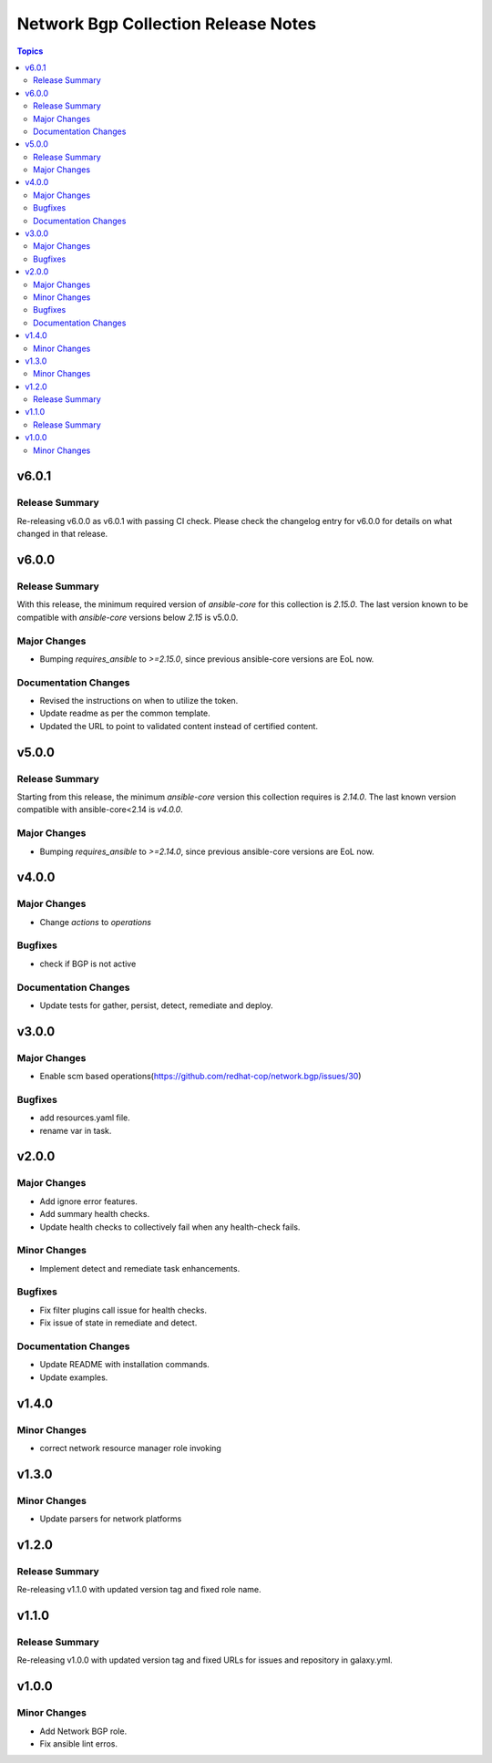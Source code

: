 ====================================
Network Bgp Collection Release Notes
====================================

.. contents:: Topics

v6.0.1
======

Release Summary
---------------

Re-releasing v6.0.0 as v6.0.1 with passing CI check. Please check the changelog entry for v6.0.0 for details on what changed in that release.

v6.0.0
======

Release Summary
---------------

With this release, the minimum required version of `ansible-core` for this collection is `2.15.0`. The last version known to be compatible with `ansible-core` versions below `2.15` is v5.0.0.

Major Changes
-------------

- Bumping `requires_ansible` to `>=2.15.0`, since previous ansible-core versions are EoL now.

Documentation Changes
---------------------

- Revised the instructions on when to utilize the token.
- Update readme as per the common template.
- Updated the URL to point to validated content instead of certified content.

v5.0.0
======

Release Summary
---------------

Starting from this release, the minimum `ansible-core` version this collection requires is `2.14.0`. The last known version compatible with ansible-core<2.14 is `v4.0.0`.

Major Changes
-------------

- Bumping `requires_ansible` to `>=2.14.0`, since previous ansible-core versions are EoL now.

v4.0.0
======

Major Changes
-------------

- Change `actions` to `operations`

Bugfixes
--------

- check if BGP is not active

Documentation Changes
---------------------

- Update tests for gather, persist, detect, remediate and deploy.

v3.0.0
======

Major Changes
-------------

- Enable scm based operations(https://github.com/redhat-cop/network.bgp/issues/30)

Bugfixes
--------

- add resources.yaml file.
- rename var in task.

v2.0.0
======

Major Changes
-------------

- Add ignore error features.
- Add summary health checks.
- Update health checks to collectively fail when any health-check fails.

Minor Changes
-------------

- Implement detect and remediate task enhancements.

Bugfixes
--------

- Fix filter plugins call issue for health checks.
- Fix issue of state in remediate and detect.

Documentation Changes
---------------------

- Update README with installation commands.
- Update examples.

v1.4.0
======

Minor Changes
-------------

- correct network resource manager role invoking

v1.3.0
======

Minor Changes
-------------

- Update parsers for network platforms

v1.2.0
======

Release Summary
---------------

Re-releasing v1.1.0 with updated version tag and fixed role name.

v1.1.0
======

Release Summary
---------------

Re-releasing v1.0.0 with updated version tag and fixed URLs for issues and repository in galaxy.yml.

v1.0.0
======

Minor Changes
-------------

- Add Network BGP role.
- Fix ansible lint erros.
